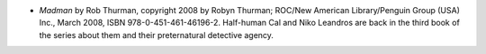 .. title: Recent Reading
.. slug: 2008-04-02
.. date: 2008-04-02 00:00:00 UTC-05:00
.. tags: old blog,recent reading
.. category: oldblog
.. link: 
.. description: 
.. type: text


+ *Madman* by Rob Thurman, copyright 2008 by Robyn Thurman; ROC/New
  American Library/Penguin Group (USA) Inc., March 2008, ISBN
  978-0-451-461-46196-2. Half-human Cal and Niko Leandros are back in
  the third book of the series about them and their preternatural
  detective agency.
